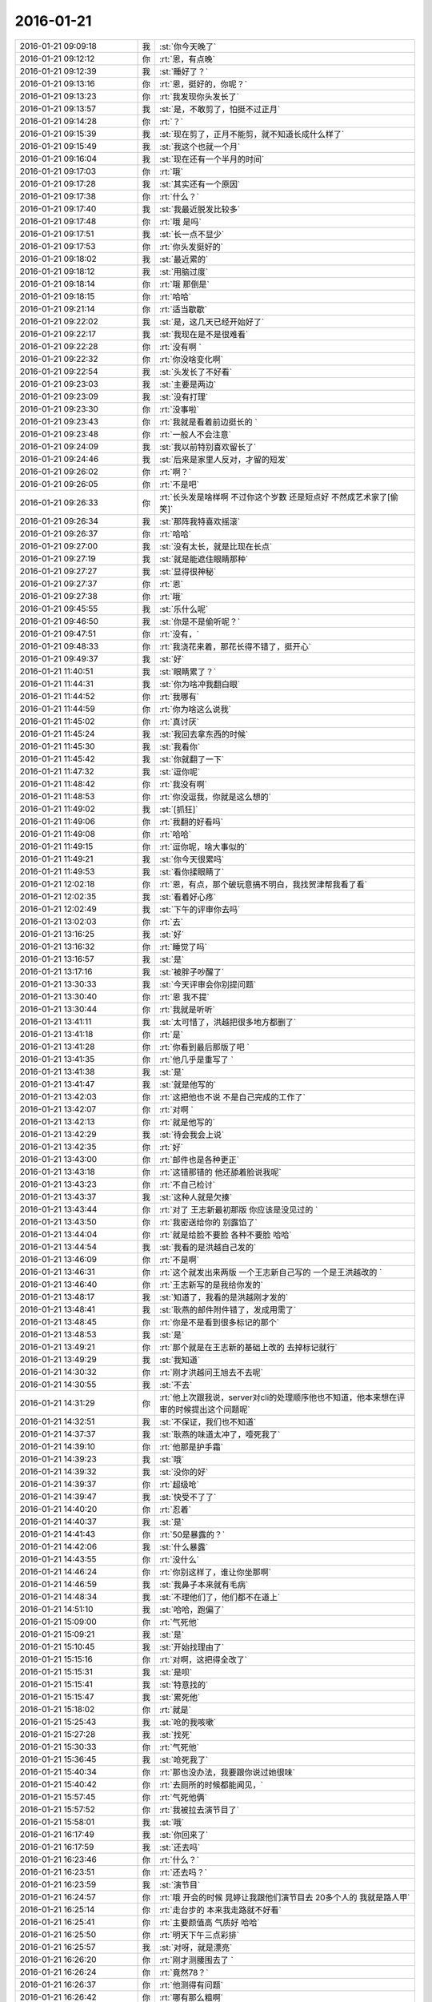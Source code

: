 2016-01-21
-------------

.. csv-table::
   :widths: 28, 1, 60

   2016-01-21 09:09:18,我,:st:`你今天晚了`
   2016-01-21 09:12:12,你,:rt:`恩，有点晚`
   2016-01-21 09:12:39,我,:st:`睡好了？`
   2016-01-21 09:13:16,你,:rt:`恩，挺好的，你呢？`
   2016-01-21 09:13:23,你,:rt:`我发现你头发长了`
   2016-01-21 09:13:57,我,:st:`是，不敢剪了，怕挺不过正月`
   2016-01-21 09:14:28,你,:rt:`？`
   2016-01-21 09:15:39,我,:st:`现在剪了，正月不能剪，就不知道长成什么样了`
   2016-01-21 09:15:49,我,:st:`我这个也就一个月`
   2016-01-21 09:16:04,我,:st:`现在还有一个半月的时间`
   2016-01-21 09:17:03,你,:rt:`哦`
   2016-01-21 09:17:28,我,:st:`其实还有一个原因`
   2016-01-21 09:17:38,你,:rt:`什么？`
   2016-01-21 09:17:40,我,:st:`我最近脱发比较多`
   2016-01-21 09:17:48,你,:rt:`哦 是吗`
   2016-01-21 09:17:51,我,:st:`长一点不显少`
   2016-01-21 09:17:53,你,:rt:`你头发挺好的`
   2016-01-21 09:18:02,我,:st:`最近累的`
   2016-01-21 09:18:12,我,:st:`用脑过度`
   2016-01-21 09:18:14,你,:rt:`哦 那倒是`
   2016-01-21 09:18:15,你,:rt:`哈哈`
   2016-01-21 09:21:14,你,:rt:`适当歇歇`
   2016-01-21 09:22:02,我,:st:`是，这几天已经开始好了`
   2016-01-21 09:22:17,我,:st:`我现在是不是很难看`
   2016-01-21 09:22:28,你,:rt:`没有啊 `
   2016-01-21 09:22:32,你,:rt:`你没啥变化啊`
   2016-01-21 09:22:54,我,:st:`头发长了不好看`
   2016-01-21 09:23:03,我,:st:`主要是两边`
   2016-01-21 09:23:09,我,:st:`没有打理`
   2016-01-21 09:23:30,你,:rt:`没事啦`
   2016-01-21 09:23:43,你,:rt:`我就是看着前边挺长的 `
   2016-01-21 09:23:48,你,:rt:`一般人不会注意`
   2016-01-21 09:24:09,我,:st:`我以前特别喜欢留长了`
   2016-01-21 09:24:46,我,:st:`后来是家里人反对，才留的短发`
   2016-01-21 09:26:02,你,:rt:`啊？`
   2016-01-21 09:26:05,你,:rt:`不是吧`
   2016-01-21 09:26:33,你,:rt:`长头发是啥样啊 不过你这个岁数 还是短点好 不然成艺术家了[偷笑]`
   2016-01-21 09:26:34,我,:st:`那阵我特喜欢摇滚`
   2016-01-21 09:26:37,你,:rt:`哈哈`
   2016-01-21 09:27:00,我,:st:`没有太长，就是比现在长点`
   2016-01-21 09:27:19,我,:st:`就是能遮住眼睛那种`
   2016-01-21 09:27:27,我,:st:`显得很神秘`
   2016-01-21 09:27:37,你,:rt:`恩`
   2016-01-21 09:27:38,你,:rt:`哦`
   2016-01-21 09:45:55,我,:st:`乐什么呢`
   2016-01-21 09:46:50,我,:st:`你是不是偷听呢？`
   2016-01-21 09:47:51,你,:rt:`没有，`
   2016-01-21 09:48:33,你,:rt:`我浇花来着，那花长得不错了，挺开心`
   2016-01-21 09:49:37,我,:st:`好`
   2016-01-21 11:40:51,我,:st:`眼睛累了？`
   2016-01-21 11:44:31,我,:st:`你为啥冲我翻白眼`
   2016-01-21 11:44:52,你,:rt:`我哪有`
   2016-01-21 11:44:59,你,:rt:`你为啥这么说我`
   2016-01-21 11:45:02,你,:rt:`真讨厌`
   2016-01-21 11:45:24,我,:st:`我回去拿东西的时候`
   2016-01-21 11:45:30,我,:st:`我看你`
   2016-01-21 11:45:42,我,:st:`你就翻了一下`
   2016-01-21 11:47:32,我,:st:`逗你呢`
   2016-01-21 11:48:42,你,:rt:`我没有啊`
   2016-01-21 11:48:53,你,:rt:`你没逗我，你就是这么想的`
   2016-01-21 11:49:02,我,:st:`[抓狂]`
   2016-01-21 11:49:06,你,:rt:`我翻的好看吗`
   2016-01-21 11:49:08,你,:rt:`哈哈`
   2016-01-21 11:49:15,你,:rt:`逗你呢，啥大事似的`
   2016-01-21 11:49:21,我,:st:`你今天很累吗`
   2016-01-21 11:49:53,我,:st:`看你揉眼睛了`
   2016-01-21 12:02:18,你,:rt:`恩，有点，那个破玩意搞不明白，我找贺津帮我看了看`
   2016-01-21 12:02:35,我,:st:`看着好心疼`
   2016-01-21 12:02:49,我,:st:`下午的评审你去吗`
   2016-01-21 13:02:03,你,:rt:`去`
   2016-01-21 13:16:25,我,:st:`好`
   2016-01-21 13:16:32,你,:rt:`睡觉了吗`
   2016-01-21 13:16:57,我,:st:`是`
   2016-01-21 13:17:16,我,:st:`被胖子吵醒了`
   2016-01-21 13:30:33,我,:st:`今天评审会你别提问题`
   2016-01-21 13:30:40,你,:rt:`恩 我不提`
   2016-01-21 13:30:44,你,:rt:`我就是听听`
   2016-01-21 13:41:11,我,:st:`太可惜了，洪越把很多地方都删了`
   2016-01-21 13:41:18,你,:rt:`是`
   2016-01-21 13:41:28,你,:rt:`你看到最后那版了吧 `
   2016-01-21 13:41:35,你,:rt:`他几乎是重写了 `
   2016-01-21 13:41:38,我,:st:`是`
   2016-01-21 13:41:47,我,:st:`就是他写的`
   2016-01-21 13:42:03,你,:rt:`这把他也不说 不是自己完成的工作了`
   2016-01-21 13:42:07,你,:rt:`对啊 `
   2016-01-21 13:42:13,你,:rt:`就是他写的`
   2016-01-21 13:42:29,我,:st:`待会我会上说`
   2016-01-21 13:42:35,你,:rt:`好`
   2016-01-21 13:43:00,你,:rt:`邮件也是各种更正`
   2016-01-21 13:43:18,你,:rt:`这错那错的 他还舔着脸说我呢`
   2016-01-21 13:43:23,你,:rt:`不自己检讨`
   2016-01-21 13:43:37,我,:st:`这种人就是欠揍`
   2016-01-21 13:43:44,你,:rt:`对了 王志新最初那版 你应该是没见过的 `
   2016-01-21 13:43:50,你,:rt:`我密送给你的 别露馅了`
   2016-01-21 13:44:04,你,:rt:`就是给脸不要脸 各种不要脸 哈哈`
   2016-01-21 13:44:54,我,:st:`我看的是洪越自己发的`
   2016-01-21 13:46:09,你,:rt:`不是啊`
   2016-01-21 13:46:31,你,:rt:`这个就发出来两版  一个王志新自己写的 一个是王洪越改的 `
   2016-01-21 13:46:40,你,:rt:`王志新写的是我给你发的`
   2016-01-21 13:48:17,我,:st:`知道了，我看的是洪越刚才发的`
   2016-01-21 13:48:41,我,:st:`耿燕的邮件附件错了，发成用需了`
   2016-01-21 13:48:45,你,:rt:`你是不是看到很多标记的那个`
   2016-01-21 13:48:53,我,:st:`是`
   2016-01-21 13:49:21,你,:rt:`那个就是在王志新的基础上改的 去掉标记就行`
   2016-01-21 13:49:29,我,:st:`我知道`
   2016-01-21 14:30:32,你,:rt:`刚才洪越问王旭去不去呢`
   2016-01-21 14:30:55,我,:st:`不去`
   2016-01-21 14:31:29,你,:rt:`他上次跟我说，server对cli的处理顺序他也不知道，他本来想在评审的时候提出这个问题呢`
   2016-01-21 14:32:51,我,:st:`不保证，我们也不知道`
   2016-01-21 14:37:37,我,:st:`耿燕的味道太冲了，噎死我了`
   2016-01-21 14:39:10,你,:rt:`他那是护手霜`
   2016-01-21 14:39:23,我,:st:`哦`
   2016-01-21 14:39:32,我,:st:`没你的好`
   2016-01-21 14:39:37,你,:rt:`超级呛`
   2016-01-21 14:39:47,我,:st:`快受不了了`
   2016-01-21 14:40:20,你,:rt:`忍着`
   2016-01-21 14:40:37,我,:st:`是`
   2016-01-21 14:41:43,你,:rt:`50是暴露的？`
   2016-01-21 14:42:06,我,:st:`什么暴露`
   2016-01-21 14:43:55,你,:rt:`没什么`
   2016-01-21 14:46:24,你,:rt:`你别这样了，谁让你坐那啊`
   2016-01-21 14:46:59,我,:st:`我鼻子本来就有毛病`
   2016-01-21 14:48:34,我,:st:`不理他们了，他们都不在道上`
   2016-01-21 14:51:10,我,:st:`哈哈，跑偏了`
   2016-01-21 15:09:00,你,:rt:`气死他`
   2016-01-21 15:09:21,我,:st:`是`
   2016-01-21 15:10:45,我,:st:`开始找理由了`
   2016-01-21 15:15:16,你,:rt:`对啊，这把得全改了`
   2016-01-21 15:15:31,我,:st:`是呗`
   2016-01-21 15:15:41,我,:st:`特意找的`
   2016-01-21 15:15:47,我,:st:`累死他`
   2016-01-21 15:18:02,你,:rt:`就是`
   2016-01-21 15:25:43,我,:st:`呛的我咳嗽`
   2016-01-21 15:27:28,我,:st:`找死`
   2016-01-21 15:30:33,你,:rt:`气死他`
   2016-01-21 15:36:45,我,:st:`呛死我了`
   2016-01-21 15:40:34,你,:rt:`那也没办法，我要跟你说过她很味`
   2016-01-21 15:40:42,你,:rt:`去厕所的时候都能闻见，`
   2016-01-21 15:57:45,你,:rt:`气死他俩`
   2016-01-21 15:57:52,你,:rt:`我被拉去演节目了`
   2016-01-21 15:58:01,我,:st:`哦`
   2016-01-21 16:17:49,我,:st:`你回来了`
   2016-01-21 16:17:59,我,:st:`还去吗`
   2016-01-21 16:23:46,你,:rt:`什么？`
   2016-01-21 16:23:51,你,:rt:`还去吗？`
   2016-01-21 16:23:59,我,:st:`演节目`
   2016-01-21 16:24:57,你,:rt:`哦 开会的时候 晁婷让我跟他们演节目去 20多个人的 我就是路人甲`
   2016-01-21 16:25:14,你,:rt:`走台步的 本来我走路就不好看`
   2016-01-21 16:25:41,你,:rt:`主要颜值高 气质好 哈哈`
   2016-01-21 16:25:50,你,:rt:`明天下午三点彩排`
   2016-01-21 16:25:57,我,:st:`对呀，就是漂亮`
   2016-01-21 16:26:20,你,:rt:`刚才测腰围去了 `
   2016-01-21 16:26:24,你,:rt:`竟然78？`
   2016-01-21 16:26:37,你,:rt:`他测得有问题`
   2016-01-21 16:26:42,你,:rt:`哪有那么粗啊`
   2016-01-21 16:27:24,我,:st:`哦`
   2016-01-21 16:27:34,我,:st:`衣服太厚了`
   2016-01-21 16:27:44,你,:rt:`今天估计把那俩八字辈的气死了`
   2016-01-21 16:27:52,我,:st:`是`
   2016-01-21 17:01:31,我,:st:`你忙什么呢`
   2016-01-21 17:03:25,你,:rt:`写说明书`
   2016-01-21 17:03:44,我,:st:`好的，哪个的？`
   2016-01-21 17:04:08,你,:rt:`29610的`
   2016-01-21 17:04:12,你,:rt:`企业管理器的`
   2016-01-21 17:04:33,你,:rt:`就跟写一个加载的差不多`
   2016-01-21 17:04:39,我,:st:`好的，你先写吧`
   2016-01-21 17:04:42,你,:rt:`这个内容挺多的 `
   2016-01-21 17:04:48,你,:rt:`不过挺有意思`
   2016-01-21 17:04:50,你,:rt:`你呢`
   2016-01-21 17:05:03,我,:st:`暂时没事了，等他们干活呢`
   2016-01-21 17:05:06,你,:rt:`我年会的时候 要走台步去啦 `
   2016-01-21 17:05:09,你,:rt:`哈哈 美美的`
   2016-01-21 17:05:11,我,:st:`好呀`
   2016-01-21 17:05:17,你,:rt:`穿漂亮裙子 `
   2016-01-21 17:05:18,你,:rt:`哈哈`
   2016-01-21 17:05:21,你,:rt:`好好看啊`
   2016-01-21 17:05:25,你,:rt:`女神发福利`
   2016-01-21 17:05:28,我,:st:`好`
   2016-01-21 17:05:42,我,:st:`等着看你的亮相呢`
   2016-01-21 17:05:51,你,:rt:`肯定不好看`
   2016-01-21 17:06:01,我,:st:`不会的`
   2016-01-21 17:06:05,我,:st:`你那么漂亮`
   2016-01-21 17:06:12,我,:st:`穿什么都好看`
   2016-01-21 17:23:29,我,:st:`你今天几点走？`
   2016-01-21 17:23:49,我,:st:`我今天需要早点回家，看看能不能搭你的车`
   2016-01-21 17:24:18,你,:rt:`你几点走我就几点走`
   2016-01-21 17:24:28,我,:st:`好`
   2016-01-21 18:18:35,你,:rt:`在工位吗？`
   2016-01-21 18:18:40,你,:rt:`几点走？`
   2016-01-21 18:18:59,我,:st:`我在番薯这`
   2016-01-21 18:26:46,你,:rt:`咱们是选择偶遇，还是商量好？`
   2016-01-21 18:27:10,我,:st:`偶遇吧`
   2016-01-21 18:28:33,我,:st:`我收拾东西了`
   2016-01-21 18:38:10,我,:st:`我出来了`
   2016-01-21 18:38:33,你,:rt:`[语音]`
   2016-01-21 18:38:37,你,:rt:`[语音]`